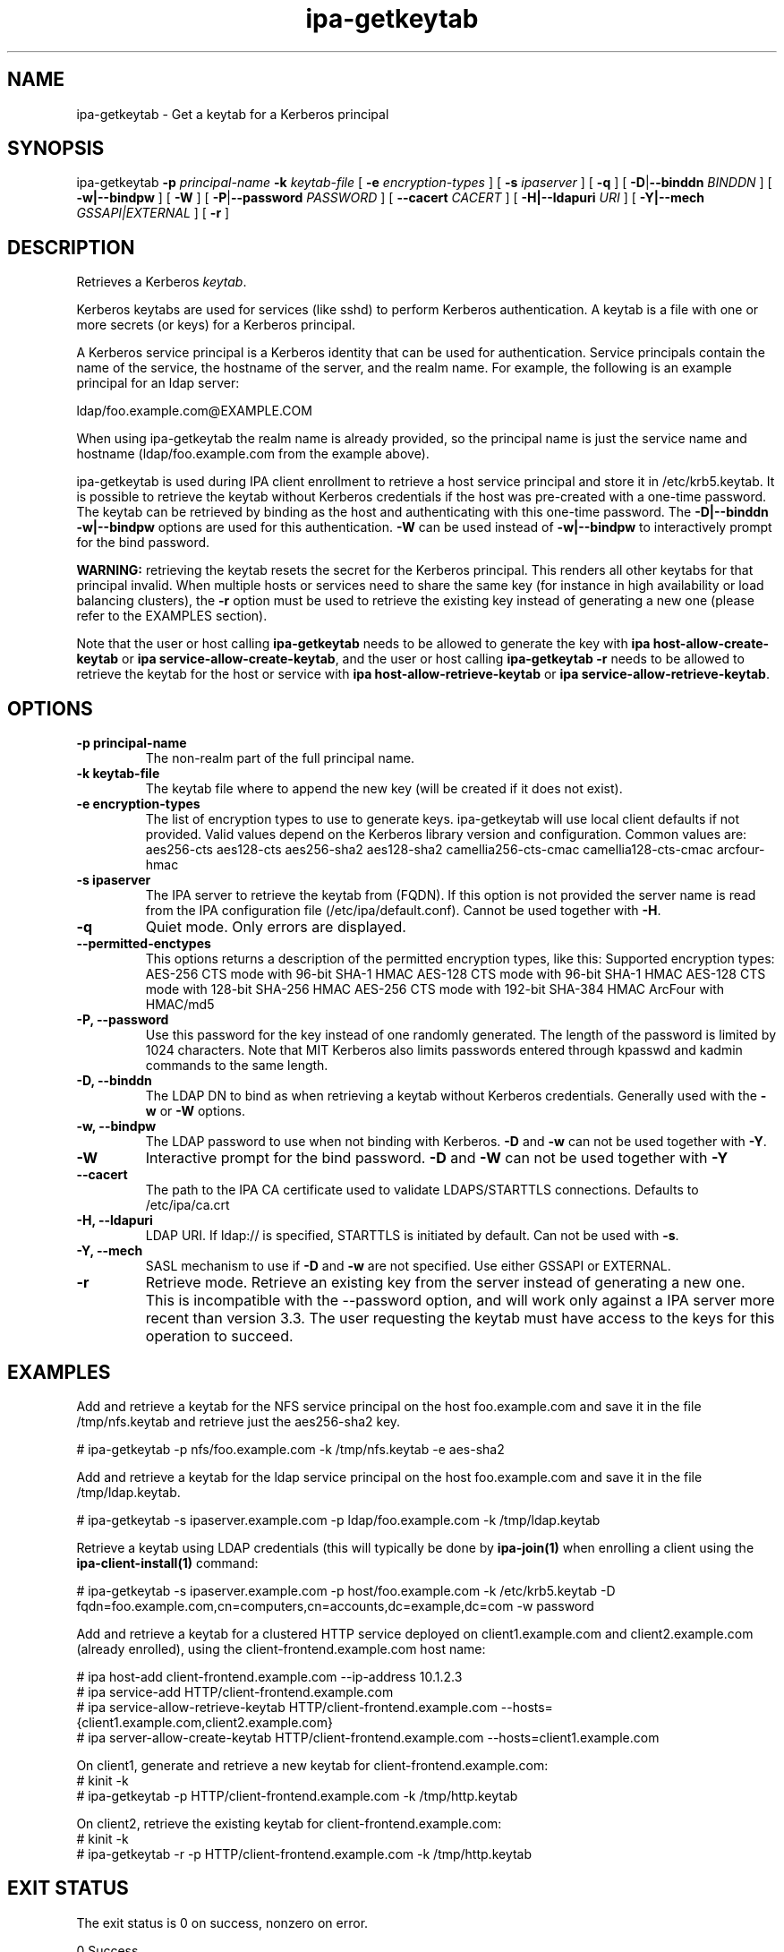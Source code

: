 .\" A man page for ipa-getkeytab
.\" Copyright (C) 2007 Red Hat, Inc.
.\"
.\" This program is free software; you can redistribute it and/or modify
.\" it under the terms of the GNU General Public License as published by
.\" the Free Software Foundation, either version 3 of the License, or
.\" (at your option) any later version.
.\"
.\" This program is distributed in the hope that it will be useful, but
.\" WITHOUT ANY WARRANTY; without even the implied warranty of
.\" MERCHANTABILITY or FITNESS FOR A PARTICULAR PURPOSE.  See the GNU
.\" General Public License for more details.
.\"
.\" You should have received a copy of the GNU General Public License
.\" along with this program.  If not, see <http://www.gnu.org/licenses/>.
.\"
.\" Author: Karl MacMillan <kmacmill@redhat.com>
.\" Author: Simo Sorce <ssorce@redhat.com>
.\"
.TH "ipa-getkeytab" "1" "Oct 10 2007" "IPA" "IPA Manual Pages"
.SH "NAME"
ipa\-getkeytab \- Get a keytab for a Kerberos principal
.SH "SYNOPSIS"
ipa\-getkeytab \fB\-p\fR \fIprincipal\-name\fR \fB\-k\fR \fIkeytab\-file\fR [ \fB\-e\fR \fIencryption\-types\fR ] [ \fB\-s\fR \fIipaserver\fR ] [ \fB\-q\fR ] [ \fB\-D\fR|\fB\-\-binddn\fR \fIBINDDN\fR ] [ \fB\-w|\-\-bindpw\fR ] [ \fB-W\fR ] [ \fB\-P\fR|\fB\-\-password\fR \fIPASSWORD\fR ] [ \fB\-\-cacert \fICACERT\fR ] [ \fB\-H|\-\-ldapuri \fIURI\fR ] [ \fB\-Y|\-\-mech \fIGSSAPI|EXTERNAL\fR ] [ \fB\-r\fR ]

.SH "DESCRIPTION"
Retrieves a Kerberos \fIkeytab\fR.

Kerberos keytabs are used for services (like sshd) to
perform Kerberos authentication. A keytab is a file
with one or more secrets (or keys) for a Kerberos
principal.

A Kerberos service principal is a Kerberos identity
that can be used for authentication. Service principals
contain the name of the service, the hostname of the
server, and the realm name. For example, the following
is an example principal for an ldap server:

   ldap/foo.example.com@EXAMPLE.COM

When using ipa\-getkeytab the realm name is already
provided, so the principal name is just the service
name and hostname (ldap/foo.example.com from the
example above).

ipa-getkeytab is used during IPA client enrollment to retrieve a host service principal and store it in /etc/krb5.keytab. It is possible to retrieve the keytab without Kerberos credentials if the host was pre\-created with a one\-time password. The keytab can be retrieved by binding as the host and authenticating with this one\-time password. The \fB\-D|\-\-binddn\fR \fB\-w|\-\-bindpw\fR options are used for this authentication. \fB-W\fR can be used instead of \fB\-w|\-\-bindpw\fR to interactively prompt for the bind password.

\fBWARNING:\fR retrieving the keytab resets the secret for the Kerberos principal.
This renders all other keytabs for that principal invalid.
When multiple hosts or services need to share the same key (for instance in high availability or load balancing clusters), the \fB\-r\fR option must be used to retrieve the existing key instead of generating a new one (please refer to the EXAMPLES section).

Note that the user or host calling \fBipa-getkeytab\fR needs to be allowed to generate the key with \fBipa host\-allow\-create\-keytab\fR or \fBipa service\-allow\-create\-keytab\fR,
and the user or host calling \fBipa-getkeytab \-r\fR needs to be allowed to retrieve the keytab for the host or service with \fBipa host\-allow\-retrieve\-keytab\fR or \fBipa service\-allow\-retrieve\-keytab\fR.

.SH "OPTIONS"
.TP
\fB\-p principal\-name\fR
The non\-realm part of the full principal name.
.TP
\fB\-k keytab\-file\fR
The keytab file where to append the new key (will be
created if it does not exist).
.TP
\fB\-e encryption\-types\fR
The list of encryption types to use to generate keys.
ipa\-getkeytab will use local client defaults if not provided.
Valid values depend on the Kerberos library version and configuration.
Common values are:
aes256\-cts
aes128\-cts
aes256\-sha2
aes128\-sha2
camellia256\-cts\-cmac
camellia128\-cts\-cmac
arcfour\-hmac
.TP
\fB\-s ipaserver\fR
The IPA server to retrieve the keytab from (FQDN). If this option is not
provided the server name is read from the IPA configuration file
(/etc/ipa/default.conf). Cannot be used together with \fB\-H\fR.
.TP
\fB\-q\fR
Quiet mode. Only errors are displayed.
.TP
\fB\-\-permitted\-enctypes\fR
This options returns a description of the permitted encryption types, like this:
Supported encryption types:
AES\-256 CTS mode with 96\-bit SHA\-1 HMAC
AES\-128 CTS mode with 96\-bit SHA\-1 HMAC
AES\-128 CTS mode with 128\-bit SHA\-256 HMAC
AES\-256 CTS mode with 192\-bit SHA\-384 HMAC
ArcFour with HMAC/md5
.TP
\fB\-P, \-\-password\fR
Use this password for the key instead of one randomly generated. The length of the password is limited by 1024 characters. Note that MIT Kerberos also limits passwords entered through kpasswd and kadmin commands to the same length.
.TP
\fB\-D, \-\-binddn\fR
The LDAP DN to bind as when retrieving a keytab without Kerberos credentials. Generally used with the \fB\-w\fR or \fB\-W\fR options.
.TP
\fB\-w, \-\-bindpw\fR
The LDAP password to use when not binding with Kerberos. \fB\-D\fR and \fB\-w\fR can not be used together with \fB\-Y\fR.
.TP
\fB\-W\fR
Interactive prompt for the bind password. \fB\-D\fR and \fB\-W\fR can not be used together with \fB\-Y\fR
.TP
\fB\-\-cacert\fR
The path to the IPA CA certificate used to validate LDAPS/STARTTLS connections.
Defaults to /etc/ipa/ca.crt
.TP
\fB\-H, \-\-ldapuri\fR
LDAP URI. If ldap:// is specified, STARTTLS is initiated by default. Can not be used with \fB\-s\fR.
.TP
\fB\-Y, \-\-mech\fR
SASL mechanism to use if \fB\-D\fR and \fB\-w\fR are not specified. Use either
GSSAPI or EXTERNAL.
.TP
\fB\-r\fR
Retrieve mode. Retrieve an existing key from the server instead of generating a
new one. This is incompatible with the \-\-password option, and will work only
against a IPA server more recent than version 3.3. The user requesting the
keytab must have access to the keys for this operation to succeed.
.SH "EXAMPLES"
Add and retrieve a keytab for the NFS service principal on
the host foo.example.com and save it in the file /tmp/nfs.keytab and retrieve just the aes256\-sha2 key.

.nf
   # ipa\-getkeytab \-p nfs/foo.example.com \-k /tmp/nfs.keytab \-e aes\-sha2
.fi

Add and retrieve a keytab for the ldap service principal on
the host foo.example.com and save it in the file /tmp/ldap.keytab.

.nf
   # ipa\-getkeytab \-s ipaserver.example.com \-p ldap/foo.example.com \-k /tmp/ldap.keytab
.fi

Retrieve a keytab using LDAP credentials (this will typically be done by \fBipa\-join(1)\fR when enrolling a client using the \fBipa\-client\-install(1)\fR command:

.nf
   # ipa\-getkeytab \-s ipaserver.example.com \-p host/foo.example.com \-k /etc/krb5.keytab \-D fqdn=foo.example.com,cn=computers,cn=accounts,dc=example,dc=com \-w password
.fi

Add and retrieve a keytab for a clustered HTTP service deployed on client1.example.com and client2.example.com (already enrolled), using the client-frontend.example.com host name:

.nf
   # ipa host-add client-frontend.example.com --ip-address 10.1.2.3
   # ipa service-add HTTP/client-frontend.example.com
   # ipa service-allow-retrieve-keytab HTTP/client-frontend.example.com --hosts={client1.example.com,client2.example.com}
   # ipa server-allow-create-keytab HTTP/client-frontend.example.com --hosts=client1.example.com
.fi

   On client1, generate and retrieve a new keytab for client-frontend.example.com:
.nf
   # kinit -k
   # ipa-getkeytab -p HTTP/client-frontend.example.com -k /tmp/http.keytab

.fi
   On client2, retrieve the existing keytab for client-frontend.example.com:
.nf
   # kinit -k
   # ipa-getkeytab -r -p HTTP/client-frontend.example.com -k /tmp/http.keytab
.fi

.SH "EXIT STATUS"
The exit status is 0 on success, nonzero on error.

0 Success

1 Kerberos context initialization failed

2 Incorrect usage

3 Out of memory

4 Invalid service principal name

5 No Kerberos credentials cache

6 No Kerberos principal and no bind DN and password

7 Failed to open keytab

8 Failed to create key material

9 Setting keytab failed

10 Bind password required when using a bind DN

11 Failed to add key to keytab

12 Failed to close keytab

